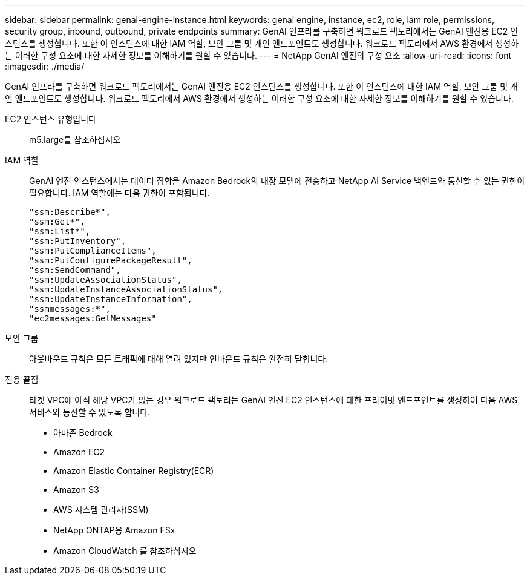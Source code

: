 ---
sidebar: sidebar 
permalink: genai-engine-instance.html 
keywords: genai engine, instance, ec2, role, iam role, permissions, security group, inbound, outbound, private endpoints 
summary: GenAI 인프라를 구축하면 워크로드 팩토리에서는 GenAI 엔진용 EC2 인스턴스를 생성합니다. 또한 이 인스턴스에 대한 IAM 역할, 보안 그룹 및 개인 엔드포인트도 생성합니다. 워크로드 팩토리에서 AWS 환경에서 생성하는 이러한 구성 요소에 대한 자세한 정보를 이해하기를 원할 수 있습니다. 
---
= NetApp GenAI 엔진의 구성 요소
:allow-uri-read: 
:icons: font
:imagesdir: ./media/


[role="lead"]
GenAI 인프라를 구축하면 워크로드 팩토리에서는 GenAI 엔진용 EC2 인스턴스를 생성합니다. 또한 이 인스턴스에 대한 IAM 역할, 보안 그룹 및 개인 엔드포인트도 생성합니다. 워크로드 팩토리에서 AWS 환경에서 생성하는 이러한 구성 요소에 대한 자세한 정보를 이해하기를 원할 수 있습니다.

EC2 인스턴스 유형입니다:: m5.large를 참조하십시오
IAM 역할:: GenAI 엔진 인스턴스에서는 데이터 집합을 Amazon Bedrock의 내장 모델에 전송하고 NetApp AI Service 백엔드와 통신할 수 있는 권한이 필요합니다. IAM 역할에는 다음 권한이 포함됩니다.
+
--
[source, json]
----
"ssm:Describe*",
"ssm:Get*",
"ssm:List*",
"ssm:PutInventory",
"ssm:PutComplianceItems",
"ssm:PutConfigurePackageResult",
"ssm:SendCommand",
"ssm:UpdateAssociationStatus",
"ssm:UpdateInstanceAssociationStatus",
"ssm:UpdateInstanceInformation",
"ssmmessages:*",
"ec2messages:GetMessages"
----
--
보안 그룹:: 아웃바운드 규칙은 모든 트래픽에 대해 열려 있지만 인바운드 규칙은 완전히 닫힙니다.
전용 끝점:: 타겟 VPC에 아직 해당 VPC가 없는 경우 워크로드 팩토리는 GenAI 엔진 EC2 인스턴스에 대한 프라이빗 엔드포인트를 생성하여 다음 AWS 서비스와 통신할 수 있도록 합니다.
+
--
* 아마존 Bedrock
* Amazon EC2
* Amazon Elastic Container Registry(ECR)
* Amazon S3
* AWS 시스템 관리자(SSM)
* NetApp ONTAP용 Amazon FSx
* Amazon CloudWatch 를 참조하십시오


--

